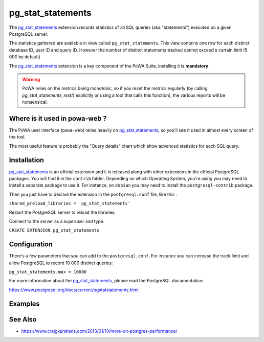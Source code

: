 .. _pg_stat_statements: https://www.postgresql.org/docs/current/pgstatstatements.html

.. _pg_stat_statements_doc:

pg_stat_statements
==================

The pg_stat_statements_ extension records statistics of all SQL queries (aka
"statements")  executed on a given PostgreSQL server.

The statistics gathered are available in view called ``pg_stat_statements``.
This view contains one row for each distinct database ID, user ID and query ID.
However the number of distinct statements tracked cannot exceed a certain limit
(5 000 by default)

The pg_stat_statements_ extension is a key component of the PoWA Suite,
installing it is **mandatory**.

.. warning::

   PoWA relies on the metrics being monotonic, so if you reset the metrics
   regularly (by calling `pg_stat_statements_rest()` explicitly or using a tool
   that calls this function), the various reports will be nonsensical.

Where is it used in powa-web ?
******************************

The PoWA user interface (``powa-web``) relies heavily on pg_stat_statements_,
so you'll see it used in almost every screen of the tool.

The most useful feature is probably the "Query details" chart which show
advanced statistics for each SQL query.

.. thumbnail:: /images/pg_stat_statements.png


Installation
************

pg_stat_statements_ is an official extension and it is released along with
other extensions in the official PostgreSQL packages.
You will find it in the ``contrib`` folder. Depending on which Operating
System, you're using you may need to install a separate package to use it. For
instance, on ``debian`` you may need to install the ``postgresql-contrib``
package.

Then you just have to declare the extension in the ``postgresql.conf`` file,
like this :

``shared_preload_libraries = 'pg_stat_statements'``

Restart the PostgreSQL server to reload the libraries.

Connect to the server as a superuser and type:

``CREATE EXTENSION pg_stat_statements``


Configuration
*************

There's a few parameters that you can add to the ``postgresql.conf``. For
instance you can increase the track limit and allow PostgreSQL to record 10 000
distinct queries:

``pg_stat_statements.max = 10000``

For more information about the pg_stat_statements_, please read the PostgreSQL
documentation:

https://www.postgresql.org/docs/current/pgstatstatements.html

Examples
********

.. thumbnail:: /images/example_pgss.gif

See Also
********

* https://www.craigkerstiens.com/2013/01/10/more-on-postgres-performance/

